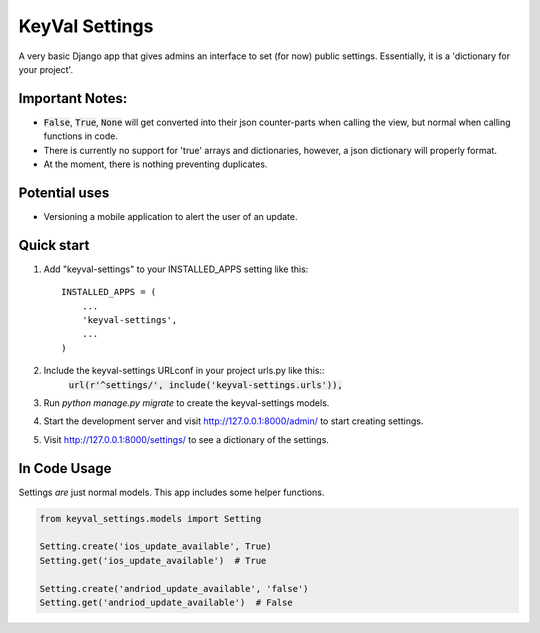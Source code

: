 ===============
KeyVal Settings
===============

A very basic Django app that gives admins an interface to set (for now) public settings.
Essentially, it is a 'dictionary for your project'.

Important Notes:
----------------
- :code:`False`, :code:`True`, :code:`None` will get converted into their json counter-parts when calling the view, but normal when calling functions in code.
- There is currently no support for 'true' arrays and dictionaries, however, a json dictionary will properly format.
- At the moment, there is nothing preventing duplicates.

Potential uses
--------------
* Versioning a mobile application to alert the user of an update.

Quick start
-----------

1. Add "keyval-settings" to your INSTALLED_APPS setting like this::

    INSTALLED_APPS = (
        ...
        'keyval-settings',
        ...
    )

2. Include the keyval-settings URLconf in your project urls.py like this:: 
    :code:`url(r'^settings/', include('keyval-settings.urls')),`

3. Run `python manage.py migrate` to create the keyval-settings models.

4. Start the development server and visit http://127.0.0.1:8000/admin/ to start creating settings.

5. Visit http://127.0.0.1:8000/settings/ to see a dictionary of the settings.


In Code Usage
-------------
Settings *are* just normal models. This app includes some helper functions.

.. code-block:: python

    from keyval_settings.models import Setting

    Setting.create('ios_update_available', True)
    Setting.get('ios_update_available')  # True

    Setting.create('andriod_update_available', 'false')
    Setting.get('andriod_update_available')  # False

